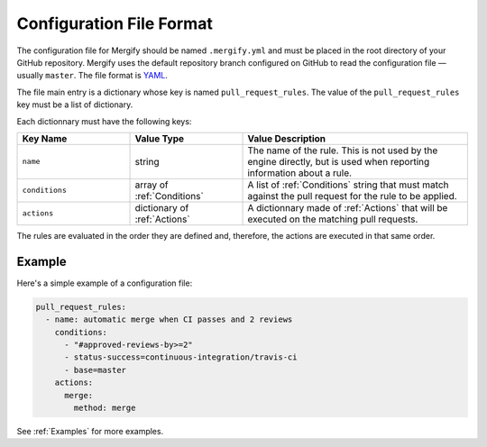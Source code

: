 .. _configuration file format:

===========================
 Configuration File Format
===========================

The configuration file for Mergify should be named ``.mergify.yml`` and must be
placed in the root directory of your GitHub repository. Mergify uses the
default repository branch configured on GitHub to read the configuration file —
usually ``master``. The file format is `YAML <http://yaml.org/>`_.

The file main entry is a dictionary whose key is named ``pull_request_rules``.
The value of the ``pull_request_rules`` key must be a list of dictionary.

Each dictionnary must have the following keys:

.. list-table::
   :header-rows: 1
   :widths: 1 1 2

   * - Key Name
     - Value Type
     - Value Description
   * - ``name``
     - string
     - The name of the rule. This is not used by the engine directly, but is
       used when reporting information about a rule.
   * - ``conditions``
     - array of :ref:`Conditions`
     - A list of :ref:`Conditions` string that must match against the pull
       request for the rule to be applied.
   * - ``actions``
     - dictionary of :ref:`Actions`
     - A dictionnary made of :ref:`Actions` that will be executed on the
       matching pull requests.

The rules are evaluated in the order they are defined and, therefore, the
actions are executed in that same order.

Example
=======

Here's a simple example of a configuration file:

.. code-block:: yaml

    pull_request_rules:
      - name: automatic merge when CI passes and 2 reviews
        conditions:
          - "#approved-reviews-by>=2"
          - status-success=continuous-integration/travis-ci
          - base=master
        actions:
          merge:
            method: merge

See :ref:`Examples` for more examples.
